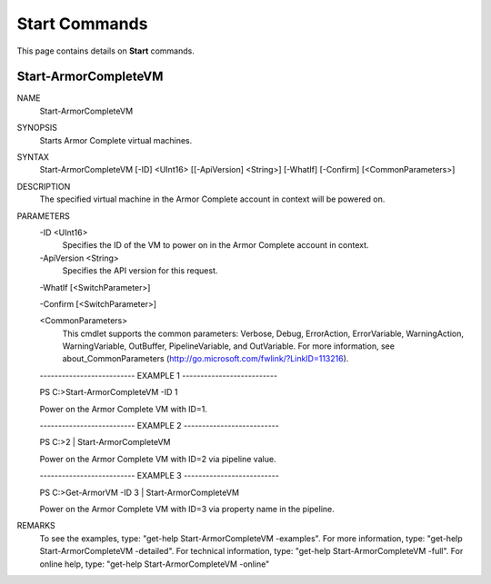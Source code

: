 ﻿Start Commands
=========================
This page contains details on **Start** commands.

Start-ArmorCompleteVM
-------------------------

NAME
    Start-ArmorCompleteVM
    
SYNOPSIS
    Starts Armor Complete virtual machines.
    
    
SYNTAX
    Start-ArmorCompleteVM [-ID] <UInt16> [[-ApiVersion] <String>] [-WhatIf] [-Confirm] [<CommonParameters>]
    
    
DESCRIPTION
    The specified virtual machine in the Armor Complete account in context will be
    powered on.
    

PARAMETERS
    -ID <UInt16>
        Specifies the ID of the VM to power on in the Armor Complete account in
        context.
        
    -ApiVersion <String>
        Specifies the API version for this request.
        
    -WhatIf [<SwitchParameter>]
        
    -Confirm [<SwitchParameter>]
        
    <CommonParameters>
        This cmdlet supports the common parameters: Verbose, Debug,
        ErrorAction, ErrorVariable, WarningAction, WarningVariable,
        OutBuffer, PipelineVariable, and OutVariable. For more information, see 
        about_CommonParameters (http://go.microsoft.com/fwlink/?LinkID=113216). 
    
    -------------------------- EXAMPLE 1 --------------------------
    
    PS C:\>Start-ArmorCompleteVM -ID 1
    
    Power on the Armor Complete VM with ID=1.
    
    
    
    
    -------------------------- EXAMPLE 2 --------------------------
    
    PS C:\>2 | Start-ArmorCompleteVM
    
    Power on the Armor Complete VM with ID=2 via pipeline value.
    
    
    
    
    -------------------------- EXAMPLE 3 --------------------------
    
    PS C:\>Get-ArmorVM -ID 3 | Start-ArmorCompleteVM
    
    Power on the Armor Complete VM with ID=3 via property name in the pipeline.
    
    
    
    
REMARKS
    To see the examples, type: "get-help Start-ArmorCompleteVM -examples".
    For more information, type: "get-help Start-ArmorCompleteVM -detailed".
    For technical information, type: "get-help Start-ArmorCompleteVM -full".
    For online help, type: "get-help Start-ArmorCompleteVM -online"



